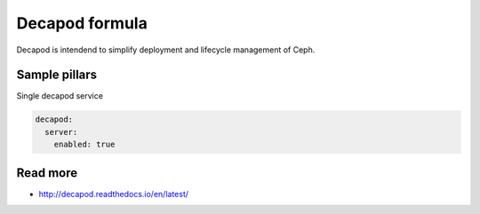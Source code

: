 
===============
Decapod formula
===============

Decapod is intendend to simplify deployment and lifecycle management of Ceph.


Sample pillars
==============

Single decapod service

.. code-block:: yaml

    decapod:
      server:
        enabled: true


Read more
=========

* http://decapod.readthedocs.io/en/latest/
